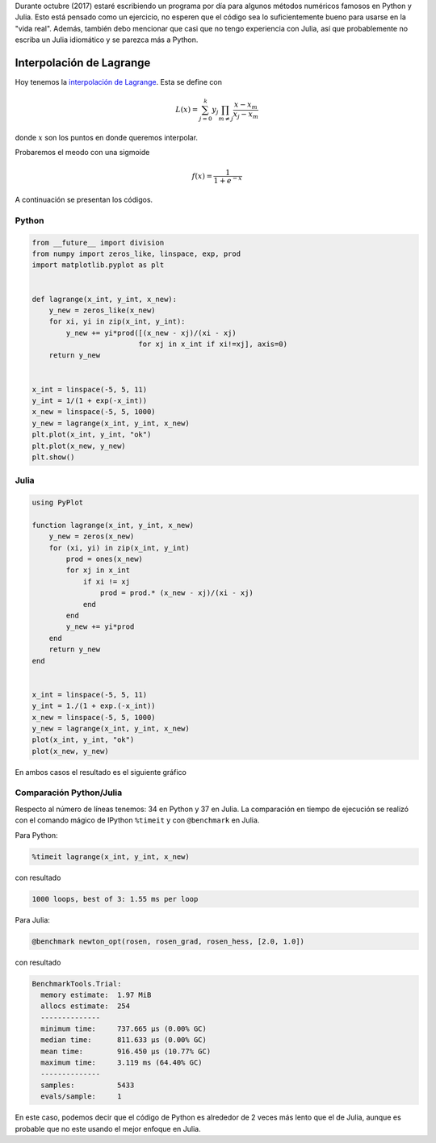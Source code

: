 .. title: Reto de métodos numéricos: Día 9
.. slug: numerical-09
.. date: 2017-10-09 21:17:56 UTC-05:00
.. tags: métodos numéricos, python, julia, computación científica, interpolación
.. category: Scientific Computing
.. type: text
.. has_math: yes

Durante octubre (2017) estaré escribiendo un programa por día para algunos
métodos numéricos famosos en Python y Julia. Esto está pensado como
un ejercicio, no esperen que el código sea lo suficientemente bueno para
usarse en la "vida real". Además, también debo mencionar que casi que no
tengo experiencia con Julia, así que probablemente no escriba un Julia
idiomático y se parezca más a Python.

Interpolación de Lagrange
=========================

Hoy tenemos la `interpolación de Lagrange
<https://es.wikipedia.org/wiki/Interpolaci%C3%B3n_polin%C3%B3mica_de_Lagrange>`_.
Esta se define con

.. math::

    L(x) = \sum_{j=0}^{k} y_j \prod_{m\neq j}\frac{x - x_m}{x_j - x_m}

donde :math:`x` son los puntos en donde queremos interpolar.

Probaremos el meodo con una sigmoide

.. math::

    f(x) = \frac{1}{1 + e^{-x}}

A continuación se presentan los códigos.

Python
------

.. code:: python

    from __future__ import division
    from numpy import zeros_like, linspace, exp, prod
    import matplotlib.pyplot as plt


    def lagrange(x_int, y_int, x_new):
        y_new = zeros_like(x_new)
        for xi, yi in zip(x_int, y_int):
            y_new += yi*prod([(x_new - xj)/(xi - xj)
                             for xj in x_int if xi!=xj], axis=0)
        return y_new


    x_int = linspace(-5, 5, 11)
    y_int = 1/(1 + exp(-x_int))
    x_new = linspace(-5, 5, 1000)
    y_new = lagrange(x_int, y_int, x_new)
    plt.plot(x_int, y_int, "ok")
    plt.plot(x_new, y_new)
    plt.show()



Julia
-----

.. code:: julia

    using PyPlot

    function lagrange(x_int, y_int, x_new)
        y_new = zeros(x_new)
        for (xi, yi) in zip(x_int, y_int)
            prod = ones(x_new)
            for xj in x_int
                if xi != xj
                    prod = prod.* (x_new - xj)/(xi - xj)
                end
            end
            y_new += yi*prod
        end
        return y_new
    end


    x_int = linspace(-5, 5, 11)
    y_int = 1./(1 + exp.(-x_int))
    x_new = linspace(-5, 5, 1000)
    y_new = lagrange(x_int, y_int, x_new)
    plot(x_int, y_int, "ok")
    plot(x_new, y_new)

En ambos casos el resultado es el siguiente gráfico

.. image:: /images/lagrange_interp.svg
   :width: 400 px
   :alt: Interpolación de Lagrange.
   :align:  center


Comparación Python/Julia
------------------------

Respecto al número de líneas tenemos: 34 en Python y 37 en Julia. La comparación
en tiempo de ejecución se realizó con el comando mágico de IPython ``%timeit``
y con ``@benchmark`` en Julia.

Para Python:

.. code:: IPython

    %timeit lagrange(x_int, y_int, x_new)

con resultado

.. code::

    1000 loops, best of 3: 1.55 ms per loop

Para Julia:

.. code:: julia

    @benchmark newton_opt(rosen, rosen_grad, rosen_hess, [2.0, 1.0])

con resultado

.. code:: julia

    BenchmarkTools.Trial:
      memory estimate:  1.97 MiB
      allocs estimate:  254
      --------------
      minimum time:     737.665 μs (0.00% GC)
      median time:      811.633 μs (0.00% GC)
      mean time:        916.450 μs (10.77% GC)
      maximum time:     3.119 ms (64.40% GC)
      --------------
      samples:          5433
      evals/sample:     1


En este caso, podemos decir que el código de Python es alrededor de 2 veces
más lento que el de Julia, aunque es probable que no este usando el mejor
enfoque en Julia.
